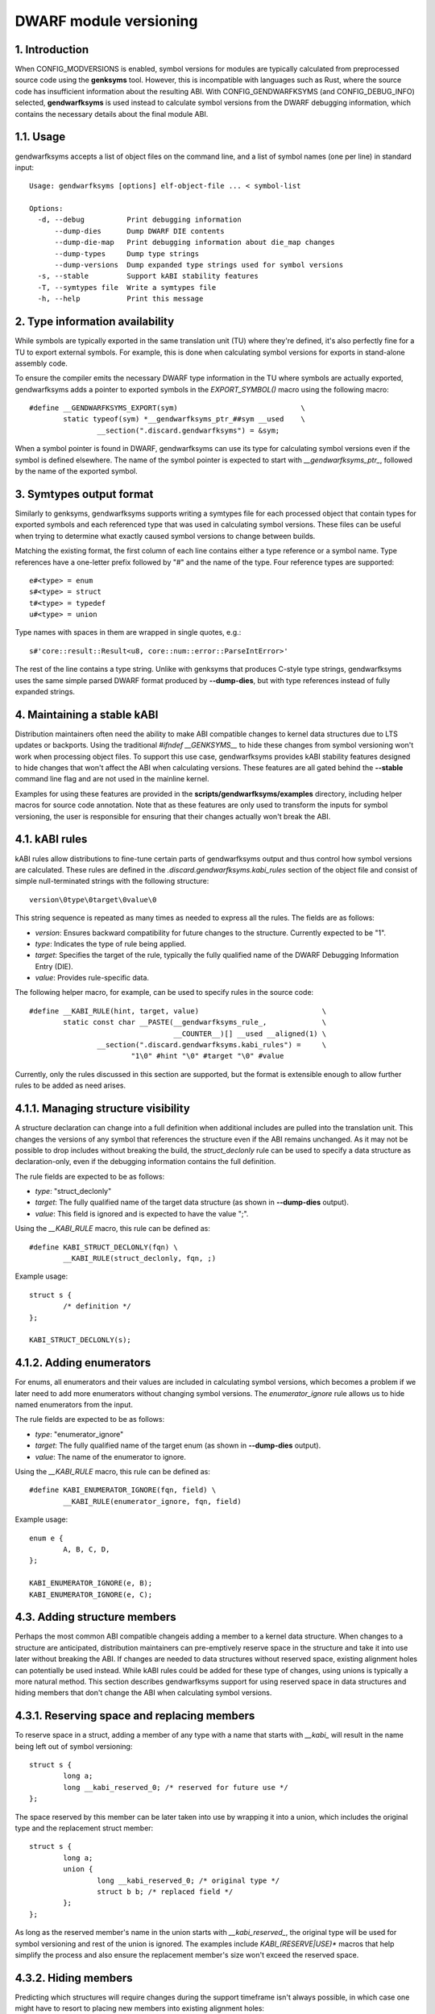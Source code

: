 =======================
DWARF module versioning
=======================

1. Introduction
===============

When CONFIG_MODVERSIONS is enabled, symbol versions for modules
are typically calculated from preprocessed source code using the
**genksyms** tool.  However, this is incompatible with languages such
as Rust, where the source code has insufficient information about
the resulting ABI. With CONFIG_GENDWARFKSYMS (and CONFIG_DEBUG_INFO)
selected, **gendwarfksyms** is used instead to calculate symbol versions
from the DWARF debugging information, which contains the necessary
details about the final module ABI.

1.1. Usage
==========

gendwarfksyms accepts a list of object files on the command line, and a
list of symbol names (one per line) in standard input::

        Usage: gendwarfksyms [options] elf-object-file ... < symbol-list

        Options:
          -d, --debug          Print debugging information
              --dump-dies      Dump DWARF DIE contents
              --dump-die-map   Print debugging information about die_map changes
              --dump-types     Dump type strings
              --dump-versions  Dump expanded type strings used for symbol versions
          -s, --stable         Support kABI stability features
          -T, --symtypes file  Write a symtypes file
          -h, --help           Print this message


2. Type information availability
================================

While symbols are typically exported in the same translation unit (TU)
where they're defined, it's also perfectly fine for a TU to export
external symbols. For example, this is done when calculating symbol
versions for exports in stand-alone assembly code.

To ensure the compiler emits the necessary DWARF type information in the
TU where symbols are actually exported, gendwarfksyms adds a pointer
to exported symbols in the `EXPORT_SYMBOL()` macro using the following
macro::

        #define __GENDWARFKSYMS_EXPORT(sym)                             \
                static typeof(sym) *__gendwarfksyms_ptr_##sym __used    \
                        __section(".discard.gendwarfksyms") = &sym;


When a symbol pointer is found in DWARF, gendwarfksyms can use its
type for calculating symbol versions even if the symbol is defined
elsewhere. The name of the symbol pointer is expected to start with
`__gendwarfksyms_ptr_`, followed by the name of the exported symbol.

3. Symtypes output format
=========================

Similarly to genksyms, gendwarfksyms supports writing a symtypes file
for each processed object that contain types for exported symbols and
each referenced type that was used in calculating symbol versions. These
files can be useful when trying to determine what exactly caused symbol
versions to change between builds.

Matching the existing format, the first column of each line contains
either a type reference or a symbol name. Type references have a
one-letter prefix followed by "#" and the name of the type. Four
reference types are supported::

        e#<type> = enum
        s#<type> = struct
        t#<type> = typedef
        u#<type> = union

Type names with spaces in them are wrapped in single quotes, e.g.::

        s#'core::result::Result<u8, core::num::error::ParseIntError>'

The rest of the line contains a type string. Unlike with genksyms that
produces C-style type strings, gendwarfksyms uses the same simple parsed
DWARF format produced by **--dump-dies**, but with type references
instead of fully expanded strings.

4. Maintaining a stable kABI
============================

Distribution maintainers often need the ability to make ABI compatible
changes to kernel data structures due to LTS updates or backports. Using
the traditional `#ifndef __GENKSYMS__` to hide these changes from symbol
versioning won't work when processing object files. To support this
use case, gendwarfksyms provides kABI stability features designed to
hide changes that won't affect the ABI when calculating versions. These
features are all gated behind the **--stable** command line flag and are
not used in the mainline kernel.

Examples for using these features are provided in the
**scripts/gendwarfksyms/examples** directory, including helper macros
for source code annotation. Note that as these features are only used to
transform the inputs for symbol versioning, the user is responsible for
ensuring that their changes actually won't break the ABI.

4.1. kABI rules
===============

kABI rules allow distributions to fine-tune certain parts
of gendwarfksyms output and thus control how symbol
versions are calculated. These rules are defined in the
`.discard.gendwarfksyms.kabi_rules` section of the object file and
consist of simple null-terminated strings with the following structure::

	version\0type\0target\0value\0

This string sequence is repeated as many times as needed to express all
the rules. The fields are as follows:

- `version`: Ensures backward compatibility for future changes to the
  structure. Currently expected to be "1".
- `type`: Indicates the type of rule being applied.
- `target`: Specifies the target of the rule, typically the fully
  qualified name of the DWARF Debugging Information Entry (DIE).
- `value`: Provides rule-specific data.

The following helper macro, for example, can be used to specify rules
in the source code::

	#define __KABI_RULE(hint, target, value)                             \
		static const char __PASTE(__gendwarfksyms_rule_,             \
					  __COUNTER__)[] __used __aligned(1) \
			__section(".discard.gendwarfksyms.kabi_rules") =     \
				"1\0" #hint "\0" #target "\0" #value


Currently, only the rules discussed in this section are supported, but
the format is extensible enough to allow further rules to be added as
need arises.

4.1.1. Managing structure visibility
====================================

A structure declaration can change into a full definition when
additional includes are pulled into the translation unit. This changes
the versions of any symbol that references the structure even if the ABI
remains unchanged. As it may not be possible to drop includes without
breaking the build, the `struct_declonly` rule can be used to specify a
data structure as declaration-only, even if the debugging information
contains the full definition.

The rule fields are expected to be as follows:

- `type`: "struct_declonly"
- `target`: The fully qualified name of the target data structure
  (as shown in **--dump-dies** output).
- `value`: This field is ignored and is expected to have the value ";".

Using the `__KABI_RULE` macro, this rule can be defined as::

	#define KABI_STRUCT_DECLONLY(fqn) \
		__KABI_RULE(struct_declonly, fqn, ;)

Example usage::

	struct s {
		/* definition */
	};

	KABI_STRUCT_DECLONLY(s);

4.1.2. Adding enumerators
=========================

For enums, all enumerators and their values are included in calculating
symbol versions, which becomes a problem if we later need to add more
enumerators without changing symbol versions. The `enumerator_ignore`
rule allows us to hide named enumerators from the input.

The rule fields are expected to be as follows:

- `type`: "enumerator_ignore"
- `target`: The fully qualified name of the target enum
  (as shown in **--dump-dies** output).
- `value`: The name of the enumerator to ignore.

Using the `__KABI_RULE` macro, this rule can be defined as::

	#define KABI_ENUMERATOR_IGNORE(fqn, field) \
		__KABI_RULE(enumerator_ignore, fqn, field)

Example usage::

	enum e {
		A, B, C, D,
	};

	KABI_ENUMERATOR_IGNORE(e, B);
	KABI_ENUMERATOR_IGNORE(e, C);


4.3. Adding structure members
=============================

Perhaps the most common ABI compatible changeis adding a member to a
kernel data structure. When changes to a structure are anticipated,
distribution maintainers can pre-emptively reserve space in the
structure and take it into use later without breaking the ABI. If
changes are needed to data structures without reserved space, existing
alignment holes can potentially be used instead. While kABI rules could
be added for these type of changes, using unions is typically a more
natural method. This section describes gendwarfksyms support for using
reserved space in data structures and hiding members that don't change
the ABI when calculating symbol versions.

4.3.1. Reserving space and replacing members
============================================

To reserve space in a struct, adding a member of any type with a name
that starts with `__kabi_` will result in the name being left out of
symbol versioning::

        struct s {
                long a;
                long __kabi_reserved_0; /* reserved for future use */
        };

The space reserved by this member can be later taken into use by
wrapping it into a union, which includes the original type and the
replacement struct member::

        struct s {
                long a;
                union {
                        long __kabi_reserved_0; /* original type */
                        struct b b; /* replaced field */
                };
        };

As long as the reserved member's name in the union starts with
`__kabi_reserved_`, the original type will be used for symbol
versioning and rest of the union is ignored. The examples include
`KABI_(RESERVE|USE)*` macros that help simplify the process and also
ensure the replacement member's size won't exceed the reserved space.

4.3.2. Hiding members
=====================

Predicting which structures will require changes during the support
timeframe isn't always possible, in which case one might have to resort
to placing new members into existing alignment holes::

        struct s {
                int a;
                /* a 4-byte alignment hole */
                unsigned long b;
        };


While this won't change the size of the data structure, one needs to
be able to hide the added members from symbol versioning. Similarly
to reserved fields, this can be accomplished by wrapping the added
member to a union where one of the fields has a name starting with
`__kabi_ignored`::

        struct s {
                int a;
                union {
                        char __kabi_ignored_0;
                        int n;
                };
                unsigned long b;
        };

With **--stable**, both versions produce the same symbol version.
